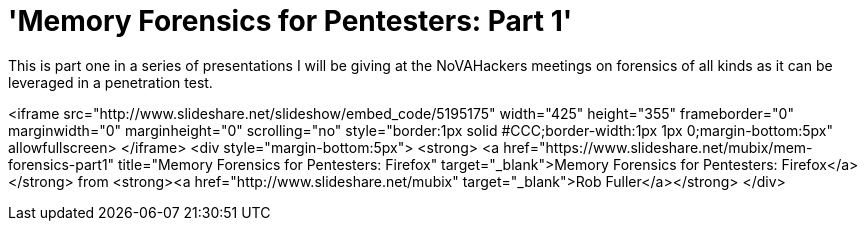 = 'Memory Forensics for Pentesters: Part 1'
:hp-tags: firefox, forensics

This is part one in a series of presentations I will be giving at the NoVAHackers meetings on forensics of all kinds as it can be leveraged in a penetration test.

<iframe src="http://www.slideshare.net/slideshow/embed_code/5195175" width="425" height="355" frameborder="0" marginwidth="0" marginheight="0" scrolling="no" style="border:1px solid #CCC;border-width:1px 1px 0;margin-bottom:5px" allowfullscreen> </iframe> <div style="margin-bottom:5px"> <strong> <a href="https://www.slideshare.net/mubix/mem-forensics-part1" title="Memory Forensics for Pentesters: Firefox" target="_blank">Memory Forensics for Pentesters: Firefox</a> </strong> from <strong><a href="http://www.slideshare.net/mubix" target="_blank">Rob Fuller</a></strong> </div>
